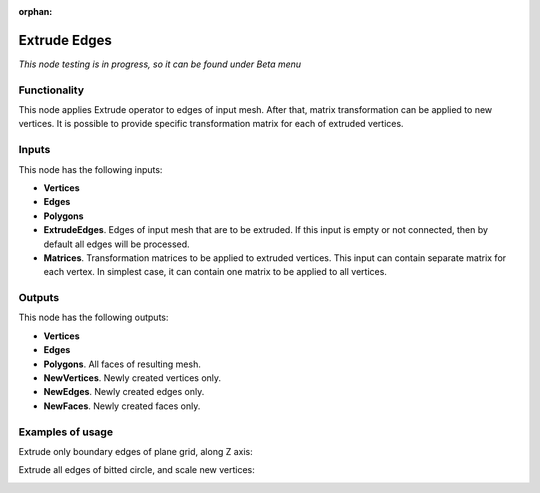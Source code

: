 :orphan:

Extrude Edges
=============

*This node testing is in progress, so it can be found under Beta menu*

Functionality
-------------

This node applies Extrude operator to edges of input mesh. After that, matrix transformation can be applied to new vertices.
It is possible to provide specific transformation matrix for each of extruded vertices.

Inputs
------

This node has the following inputs:

- **Vertices**
- **Edges**
- **Polygons**
- **ExtrudeEdges**. Edges of input mesh that are to be extruded. If this input is empty or not connected, then by default all edges will be processed.
- **Matrices**. Transformation matrices to be applied to extruded vertices. This input can contain separate matrix for each vertex. In simplest case, it can contain one matrix to be applied to all vertices.

Outputs
-------

This node has the following outputs:

- **Vertices**
- **Edges**
- **Polygons**. All faces of resulting mesh.
- **NewVertices**. Newly created vertices only.
- **NewEdges**. Newly created edges only.
- **NewFaces**. Newly created faces only.

Examples of usage
-----------------

Extrude only boundary edges of plane grid, along Z axis:

.. image:: https://cloud.githubusercontent.com/assets/284644/6318599/6ee0d474-babc-11e4-8d3a-f9f86963bf10.png

Extrude all edges of bitted circle, and scale new vertices:

.. image:: https://cloud.githubusercontent.com/assets/284644/6318598/6eb0c3ba-babc-11e4-8cab-ccb2d4fe39a9.png

